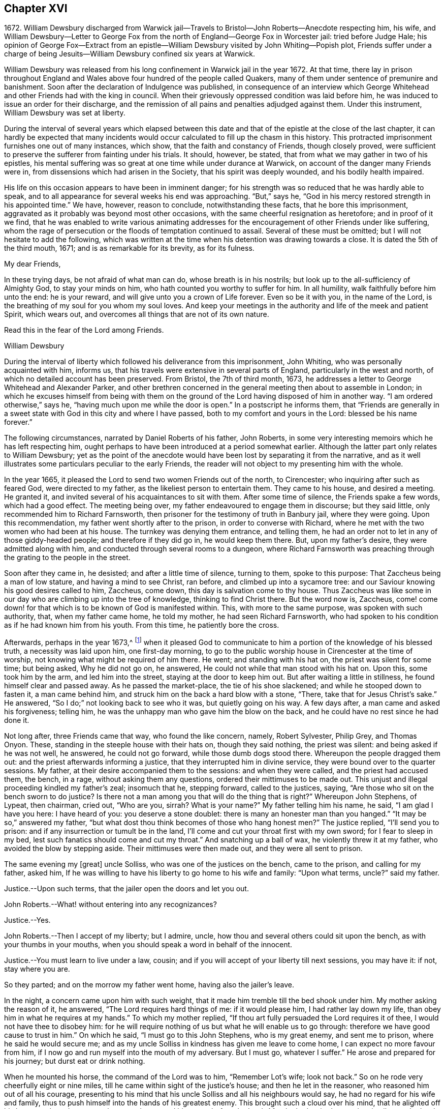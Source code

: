 == Chapter XVI

1672+++.+++ William Dewsbury discharged from Warwick jail--Travels
to Bristol--John Roberts--Anecdote respecting him,
his wife,
and William Dewsbury--Letter to George Fox from the
north of England--George Fox in Worcester jail:
tried before Judge Hale;
his opinion of George Fox--Extract from an epistle--William
Dewsbury visited by John Whiting--Popish plot,
Friends suffer under a charge of being Jesuits--William
Dewsbury confined six years at Warwick.

William Dewsbury was released from his long confinement in Warwick jail in the year 1672.
At that time,
there lay in prison throughout England and Wales
above four hundred of the people called Quakers,
many of them under sentence of premunire and banishment.
Soon after the declaration of Indulgence was published,
in consequence of an interview which George Whitehead
and other Friends had with the king in council.
When their grievously oppressed condition was laid before him,
he was induced to issue an order for their discharge,
and the remission of all pains and penalties adjudged against them.
Under this instrument, William Dewsbury was set at liberty.

During the interval of several years which elapsed between this
date and that of the epistle at the close of the last chapter,
it can hardly be expected that many incidents would
occur calculated to fill up the chasm in this history.
This protracted imprisonment furnishes one out of many instances, which show,
that the faith and constancy of Friends, though closely proved,
were sufficient to preserve the sufferer from fainting under his trials.
It should, however, be stated, that from what we may gather in two of his epistles,
his mental suffering was so great at one time while under durance at Warwick,
on account of the danger many Friends were in,
from dissensions which had arisen in the Society, that his spirit was deeply wounded,
and his bodily health impaired.

His life on this occasion appears to have been in imminent danger;
for his strength was so reduced that he was hardly able to speak,
and to all appearance for several weeks his end was approaching.
"`But,`" says he, "`God in his mercy restored strength in his appointed time.`"
We have, however, reason to conclude, notwithstanding these facts,
that he bore this imprisonment,
aggravated as it probably was beyond most other occasions,
with the same cheerful resignation as heretofore; and in proof of it we find,
that he was enabled to write various animating addresses
for the encouragement of other Friends under like suffering,
whom the rage of persecution or the floods of temptation continued to assail.
Several of these must be omitted; but I will not hesitate to add the following,
which was written at the time when his detention was drawing towards a close.
It is dated the 5th of the third mouth, 1671; and is as remarkable for its brevity,
as for its fulness.

My dear Friends,

In these trying days, be not afraid of what man can do, whose breath is in his nostrils;
but look up to the all-sufficiency of Almighty God, to stay your minds on him,
who hath counted you worthy to suffer for him.
In all humility, walk faithfully before him unto the end: he is your reward,
and will give unto you a crown of Life forever.
Even so be it with you, in the name of the Lord,
is the breathing of my soul for you whom my soul loves.
And keep your meetings in the authority and life of the meek and patient Spirit,
which wears out, and overcomes all things that are not of its own nature.

Read this in the fear of the Lord among Friends.

William Dewsbury

During the interval of liberty which followed his deliverance from this imprisonment,
John Whiting, who was personally acquainted with him, informs us,
that his travels were extensive in several parts of England,
particularly in the west and north, of which no detailed account has been preserved.
From Bristol, the 7th of third month, 1673,
he addresses a letter to George Whitehead and Alexander Parker,
and other brethren concerned in the general meeting then about to assemble in London;
in which he excuses himself from being with them on the
ground of the Lord having disposed of him in another way.
"`I am ordered otherwise,`" says he, "`having much upon me while the door is open.`"
In a postscript he informs them,
that "`Friends are generally in a sweet state with
God in this city and where I have passed,
both to my comfort and yours in the Lord: blessed be his name forever.`"

The following circumstances, narrated by Daniel Roberts of his father, John Roberts,
in some very interesting memoirs which he has left respecting him,
ought perhaps to have been introduced at a period somewhat earlier.
Although the latter part only relates to William Dewsbury;
yet as the point of the anecdote would have been lost by separating it from the narrative,
and as it well illustrates some particulars peculiar to the early Friends,
the reader will not object to my presenting him with the whole.

In the year 1665, it pleased the Lord to send two women Friends out of the north,
to Cirencester; who inquiring after such as feared God, were directed to my father,
as the likeliest person to entertain them.
They came to his house, and desired a meeting.
He granted it, and invited several of his acquaintances to sit with them.
After some time of silence, the Friends spake a few words, which had a good effect.
The meeting being over, my father endeavoured to engage them in discourse;
but they said little, only recommended him to Richard Farnsworth,
then prisoner for the testimony of truth in Banbury jail, where they were going.
Upon this recommendation, my father went shortly after to the prison,
in order to converse with Richard,
where he met with the two women who had been at his house.
The turnkey was denying them entrance, and telling them,
he had an order not to let in any of those giddy-headed people;
and therefore if they did go in, he would keep them there.
But, upon my father`'s desire, they were admitted along with him,
and conducted through several rooms to a dungeon,
where Richard Farnsworth was preaching through the grating to the people in the street.

Soon after they came in, he desisted; and after a little time of silence,
turning to them, spoke to this purpose: That Zaccheus being a man of low stature,
and having a mind to see Christ, ran before, and climbed up into a sycamore tree:
and our Saviour knowing his good desires called to him, Zaccheus, come down,
this day is salvation come to thy house.
Thus Zaccheus was like some in our day who are climbing up into the tree of knowledge,
thinking to find Christ there.
But the word now is, Zaccheus,
come! come down! for that which is to be known of God is manifested within.
This, with more to the same purpose, was spoken with such authority, that,
when my father came home, he told my mother, he had seen Richard Farnsworth,
who had spoken to his condition as if he had known him from his youth.
From this time, he patiently bore the cross.

Afterwards, perhaps in the year 1673,^
footnote:[The year 1673 agrees with William Dewsbury`'s journey westward to Bristol,
etc. after his discharge from his eight years`' imprisonment at Warwick.]
when it pleased God to communicate to him a portion
of the knowledge of his blessed truth,
a necessity was laid upon him, one first-day morning,
to go to the public worship house in Cirencester at the time of worship,
not knowing what might be required of him there.
He went; and standing with his hat on, the priest was silent for some time;
but being asked, Why he did not go on, he answered,
He could not while that man stood with his hat on.
Upon this, some took him by the arm, and led him into the street,
staying at the door to keep him out.
But after waiting a little in stillness, he found himself clear and passed away.
As he passed the market-place, the tie of his shoe slackened;
and while he stooped down to fasten it, a man came behind him,
and struck him on the back a hard blow with a stone, "`There,
take that for Jesus Christ`'s sake.`"
He answered, "`So I do;`" not looking back to see who it was,
but quietly going on his way.
A few days after, a man came and asked his forgiveness; telling him,
he was the unhappy man who gave him the blow on the back,
and he could have no rest since he had done it.

Not long after, three Friends came that way, who found the like concern, namely,
Robert Sylvester, Philip Grey, and Thomas Onyon.
These, standing in the steeple house with their hats on, though they said nothing,
the priest was silent: and being asked if he was not well, he answered,
he could not go forward, while those dumb dogs stood there.
Whereupon the people dragged them out: and the priest afterwards informing a justice,
that they interrupted him in divine service,
they were bound over to the quarter sessions.
My father, at their desire accompanied them to the sessions: and when they were called,
and the priest had accused them, the bench, in a rage, without asking them any questions,
ordered their mittimuses to be made out.
This unjust and illegal proceeding kindled my father`'s zeal; insomuch that he,
stepping forward, called to the justices, saying,
"`Are those who sit on the bench sworn to do justice?
Is there not a man among you that will do the thing that is right?`"
Whereupon John Stephens, of Lypeat, then chairman, cried out, "`Who are you, sirrah?
What is your name?`"
My father telling him his name, he said, "`I am glad I have you here:
I have heard of you: you deserve a stone doublet:
there is many an honester man than you hanged.`"
"`It may be so,`" answered my father,
"`but what dost thou think becomes of those who hang honest men?`"
The justice replied, "`I`'ll send you to prison:
and if any insurrection or tumult be in the land,
I`'ll come and cut your throat first with my own sword; for I fear to sleep in my bed,
lest such fanatics should come and cut my throat.`"
And snatching up a ball of wax, he violently threw it at my father,
who avoided the blow by stepping aside.
Their mittimuses were then made out, and they were all sent to prison.

The same evening my +++[+++great]
uncle Solliss, who was one of the justices on the bench, came to the prison,
and calling for my father, asked him,
If he was willing to have his liberty to go home to his wife and family:
"`Upon what terms, uncle?`"
said my father.

Justice.--Upon such terms, that the jailer open the doors and let you out.

John Roberts.--What! without entering into any recognizances?

Justice.--Yes.

John Roberts.--Then I accept of my liberty; but I admire, uncle,
how thou and several others could sit upon the bench, as with your thumbs in your mouths,
when you should speak a word in behalf of the innocent.

Justice.--You must learn to live under a law, cousin;
and if you will accept of your liberty till next sessions, you may have it: if not,
stay where you are.

So they parted; and on the morrow my father went home, having also the jailer`'s leave.

In the night, a concern came upon him with such weight,
that it made him tremble till the bed shook under him.
My mother asking the reason of it, he answered, "`The Lord requires hard things of me:
if it would please him, I had rather lay down my life,
than obey him in what he requires at my hands.`"
To which my mother replied, "`If thou art fully persuaded the Lord requires it of thee,
I would not have thee to disobey him:
for he will require nothing of us but what he will enable us to go through:
therefore we have good cause to trust in him.`"
On which he said, "`I must go to this John Stephens, who is my great enemy,
and sent me to prison, where he said he would secure me;
and as my uncle Solliss in kindness has given me leave to come home,
I can expect no more favour from him,
if I now go and run myself into the mouth of my adversary.
But I must go, whatever I suffer.`"
He arose and prepared for his journey; but durst eat or drink nothing.

When he mounted his horse, the command of the Lord was to him, "`Remember Lot`'s wife;
look not back.`"
So on he rode very cheerfully eight or nine miles,
till he came within sight of the justice`'s house; and then he let in the reasoner,
who reasoned him out of all his courage,
presenting to his mind that his uncle Solliss and all his neighbours would say,
he had no regard for his wife and family,
thus to push himself into the hands of his greatest enemy.
This brought such a cloud over his mind, that he alighted off his horse,
and sat down upon the ground to spread his cause before the Lord.
After he had waited some time in silence, the Lord appeared and dissipated the cloud,
and his word was to him, "`Go, and I will go with thee,
and I will give thee a threshing instrument, and thou shalt thresh the mountains.`"
Now he was exceedingly overcome by the love of God; and I have often heard him say,
he was filled like a vessel that wanted vent; and said in his heart,
"`Thy presence is enough.`"
Proceeding to the house with great satisfaction, it being pretty early in the morning,
and seeing the stable door open, he went to the groom,
and desired him to put up his horse.
While this was doing, the justice`'s son and his clerk came up, who roughly said,
"`I thought you had been in Gloucester castle.`"

John Roberts.--So I was.

Clerk.--And how came you out?

John Roberts.--When thou hast authority to demand it, I can give thee an answer.
But my business is with thy master, if I may speak with him.

Clerk.--You may, if you will promise to be civil.

John Roberts.--If thou seest me uncivil, I desire thee to tell me of it.

They went in; and my father following them, they bid him take a turn in the hall,
and they would acquaint the justice with his being there.
He was soon called in; and my father no sooner saw the justice,
but he believed the Lord had been at work upon him:
for as he behaved to him with the fierceness of a lion before,
he now appeared like a lamb, meeting him with a pleasant countenance,
and taking him by the hand, said, "`Friend Hayward,^
footnote:[John Roberts went also by the name of Hayward,
which he might perhaps have contracted under a disguise during the civil wars,
when he served in the parliament army, and narrowly escaped being slain in the service.]
how do you do?`"
My father answered, "`Pretty well;`" and then proceeded thus:
"`I am come in the fear and dread of heaven,
to warn thee to repent of thy wickedness with speed,
lest the Lord cut the thread of thy life, and send thee to the pit that is bottomless.
I am come to warn thee with great love, whether thou wilt hear or forbear,
and to preach the everlasting Gospel to thee.`"
The justice replied, "`You are a welcome messenger to me;
that is what I have long desired to hear.`"--"`The
everlasting Gospel,`" returned my father,
"`is the same that God sent his servant John to declare,
when he saw an angel fly through the midst of heaven, saying with a loud voice, Fear God,
and give glory to his name, and worship him who made heaven and earth, and the sea,
and the fountains of water.`"
The justice then caused my father to sit down by him on the couch, and said,
"`I believe your message is from God, and I receive it as such.
I am sorry I have done you wrong: I will never wrong you more.`"
After much more discourse,
he offered my father the best entertainment his house afforded;
but my father excused himself from eating or drinking with him at that time,
expressing his kind acceptance of his love; and so in much love they parted.

The same day, William Dewsbury had appointed a meeting at Tedbury, whither my mother went.
But she was so concerned on account of my father`'s exercise,
that she could receive little benefit from the meeting.
After the meeting was ended, William Dewsbury walked to and fro in a long passage,
groaning in spirit; and by and by came up to my mother;
and though she was a stranger to him, he laid his hand upon her head, and said, "`Woman,
thy sorrow is great; I sorrow with thee.`"
Then walking a little to and fro as before, he came to her again, and said,
"`Now the time is come, that those who marry must be as though they married not,
and those who have husbands as though they had none;
for the Lord calls for all to be offered up.`"
By this she saw the Lord had given him a sense of her great burden;
for she had not discovered her exercise to any.
And it gave her such ease in her mind, that she went home rejoicing in the Lord.
She no sooner got home, than she found my father returned from Lypeat,
where his message was received in such love as was far from their expectation:
the sense of which much broke them into tears, in consideration of the goodness of God,
in so eminently making way for and helping them that day.

The following letter addressed to George Fox, although there is no date attached to it,
belongs to this period.
In the absence of further particulars respecting the journey to which it alludes,
it is considered to be worthy of a place here,
not only on account of the information it contains, but for the evidence it affords,
of that sweet fellowship and harmony which subsisted between the two Friends,
both of them leading characters and eminent in their day.
It also conveys a very pleasing testimony to the estimation
in which George Fox was held among his brethren.

Dear brother, in the covenant of life, in Christ our Head, my soul salutes thee,
and sympathizes with thee in thy exercise in thy bonds;
with breathings to the Lord to sweeten all our ways,--what
he calleth us unto,--with his living presence,
to the perfecting of his glory forever.
Amen.

Dear George Fox, I have been through many counties in the north country,
and the comfortable presence of the Lord did manifest
itself in all the assemblies of his people,
to all our comfort in him our head and life, blessed forever!
All was very peaceable; and a great resort of all sorts of people to Friends`' meetings;
and not any opposition, but all meetings separated in peace.
It would be too tedious to mention the names of those who minded their love to thee,
through all the counties where I travelled:
but generally all the ancient Friends in Cumberland, Northumberland, Bishopric, +++[+++Durham,]
and Yorkshire, Derbyshire, Nottinghamshire, Leicestershire, and in this town,
+++[+++the name nowhere mentioned]
desired to have their dear love remembered to thee.
The deep sense of thy labour and travail is fresh upon their spirits;
which causeth many prayers to be poured forth before the Lord,
if it be his good will and pleasure, to give thee strength of body and liberty,
to travel amongst them to their great comfort as in days of old and years past.
But in the will of our God our souls rest with thee, in the pleasure of our God,
in whom I remain,

Thy dear brother,

William Dewsbury

If the foregoing letter be correctly placed as to date,
the "`bonds,`" to which it refers, and under which George Fox was then suffering,
answers to his imprisonment in Worcester jail.
In that prison he was confined nearly twelve months,
and was at length by habeas corpus brought up to London,
to await his trial in the court of King`'s Bench.
In this case again.
Sir Matthew Hale was his judge,
who had now learned how to estimate the character of such men as George Fox.
For, after the decision of the court had been given in the prisoner`'s favour,
some of his adversaries knowing the consequences of his refusing to swear,
used their endeavours to persuade the judges to tender
to him again the oaths of allegiance and supremacy,
on the pretended ground of his being a dangerous person to be at liberty.
Judge Hale, whose character stands so preeminent, replied,
That he had indeed heard some such reports of him,
but he had also heard many more good reports;
he therefore with the other judges ordered him to be set free by proclamation.

The epistle from which the subsequent extracts are taken,
is dated the 14th of the eleventh month, 1675;
and the portion selected being very much of a general character,
is thought to be too valuable to be excluded from this volume.

Dear Friends, whom the Lord hath visited in this his glorious day,
and plucked as brands out of the fire to wait upon him, in his light,
that his great work of regeneration may be perfected in you, to your eternal comfort,
and the glory of the name of our God forever.
My dear Friends, seeing that many are called and few chosen;
many convinced who are not converted; and many come forth with us who are not of us,
as by sad experience has been witnessed;--from the
deep sense of this working of the enemy,
I am constrained to send this epistle among you;--knowing
the kingdom of God is compared unto ten virgins,
five wise and five foolish, who all had lamps, and slumbered in the secure mind,
until they were awakened to enter in with their Lord.
Then were the foolish virgins made manifest, who, though they had lamps like the other,
yet wanting the oil, they neither did nor could enter in.
Oh! dear and tender Friends, let all dread the Lord,
who make mention of his name in the light of Christ; for this parable is to you,
unto whom the Lord hath sent, to preach to you and in you the word of his kingdom.

And this is on my spirit in the word of the Lord, to you all,
convinced of the precious truth of our God,
that you may have a certain knowledge how it is with you,
and how you escaped the subtle wiles of the enemy,
which have hindered so many from the possession of the life of truth.
Examine and search your hearts, with the light of Christ,
that you may truly discern how the enemy draws into foolish conceitedness,
in the outside and formal profession of the truth, feeding upon the knowing part,
and so stoppeth the hunger that should reach the life.
And then in an exalted mind to say, I see, know, am clothed, and want nothing,
when such are blind, naked, miserable, and want all things.
And this is the state of the foolish virgins, who dwell in the outward court,
and place all their confidence in the form and outside, and in the profession of truth,
and so have lost the sense of that heavenly hunger,
which must possess the life "`hid with Christ in God,`" or mourn out its days in sorrow.

Therefore, all dear Friends, watch diligently in the heart-searching light,
that you may all discern this mystery of iniquity;
that so the enemy may not prevail against you,
to turn you aside either to the right hand or to the left.
Wait upon the Lord for strength to preserve you out
of whatever he has convinced you to be evil,
and thus answer God`'s witness in the regulation of your conversation,
and in the uprightness of your hearts stand clear before the Lord,
that you are ready to do and suffer whatever he calls you to.
And when you have done all this, be you watchful in the heart-searching light,
that the enemy draw not your minds,
to place confidence in the work of righteousness you have done,
as the ground and hope of your calling in Christ; and wanting faith in him,
cause you to rest in your services: and so, come short of the hidden life,
enjoyed through faith in the light and life of Christ, our righteousness.

I beseech you, dear Friends, wait to know this great mystery.
The entrance to it is by the strait gate; and all the foolish virgins,
though their lamp in the outward profession be never so glorious,
yet through pride in their attainments, never enter into this rest;
for this is the furthest that ever any come who make a profession of the truth,
and go from us, but are not of us.

You, tender Friends, that truly seek God`'s glory,
and so love his light that you are willing to give up life and all to
do his will,--when the enemy would draw you to rest in what you have done,
and so take the jewels of God, and play the harlot and deck yourselves,--dread the Lord,
and in his light you +++[+++will]
see more light.
You +++[+++will]
see, that all you have done is but your duty and your reasonable service,
which you must do, or otherwise perish eternally.
And thus,
your poor souls travel on in the footsteps of the flock of the mournful companions,
who are weeping in secret and inwardly seeking the Lord God,
to be married unto him in that hidden life, which is hid with Christ in God.
And, until you enjoy the marriage union, wait in deep humiliation, in the light,
for the Lord to create you to a lively hope in Christ Jesus, the second Adam.

In the year 1676, John Whiting, who lived at Nailsey, in Somersetshire,
in the course of a visit which he paid in some of the midland counties,
went to see William Dewsbury at Warwick; who, although not then a prisoner,
had permanently removed his residence from Yorkshire to that town.
I conclude that, previous to this time, his wife died,
as no mention is made of her in the narrative given by John Whiting, which is as follows:

William Dewsbury then dwelt in his own hired house,
with whom I had pretty much discourse, in his garden,
of many things to my great comfort and satisfaction:
for he was very free and open to me beyond what I could expect, being a young man,
and a stranger outwardly to him.
He told me some things I shall never forget.
He was an extraordinary man many ways, and I thought,
as exact a pattern of a perfect man as I ever knew.
He gave me an epistle to carry to Friends, and coming to the door with me,
when I came away the last time, told me, at taking leave of him,
that the blessing of the Lord would be with me if I was faithful:
which was an encouragement to me, and through the Lord`'s goodness, I have found it so,
beyond my desert; blessed be his holy name forever!

We have already seen that the rising of the Fifth
Monarchy men was made a pretext for exercising,
or rather for augmenting the cruelties already practised on the Friends;
and now in the year 1678, the time of the Popish plot,
they were made to suffer under the charge of being Jesuits;
a plea that was more than once resorted to, as a sanction for persecution.
On this plea, William Dewsbury was this year cast into Warwick jail,
and although the notorious Titus Oates gave a certificate
under his own hand to clear him from that odious charge,
it was in vain.
He was confined there for a period of at least six years,
and was at last set at liberty on the general proclamation of James 2,
which was dated the 18th of April, 1685.
